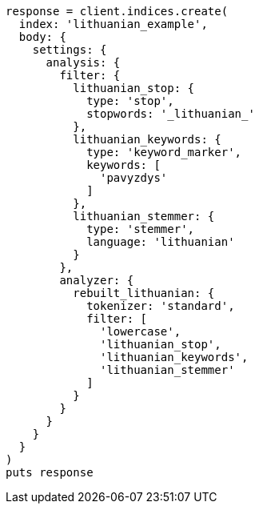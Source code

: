 [source, ruby]
----
response = client.indices.create(
  index: 'lithuanian_example',
  body: {
    settings: {
      analysis: {
        filter: {
          lithuanian_stop: {
            type: 'stop',
            stopwords: '_lithuanian_'
          },
          lithuanian_keywords: {
            type: 'keyword_marker',
            keywords: [
              'pavyzdys'
            ]
          },
          lithuanian_stemmer: {
            type: 'stemmer',
            language: 'lithuanian'
          }
        },
        analyzer: {
          rebuilt_lithuanian: {
            tokenizer: 'standard',
            filter: [
              'lowercase',
              'lithuanian_stop',
              'lithuanian_keywords',
              'lithuanian_stemmer'
            ]
          }
        }
      }
    }
  }
)
puts response
----

